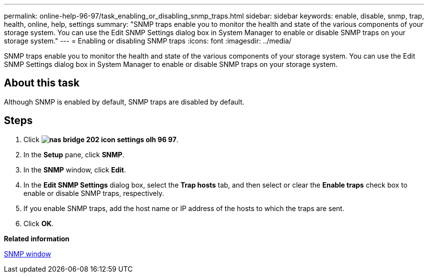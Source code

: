 ---
permalink: online-help-96-97/task_enabling_or_disabling_snmp_traps.html
sidebar: sidebar
keywords: enable, disable, snmp, trap, health, online, help, settings
summary: "SNMP traps enable you to monitor the health and state of the various components of your storage system. You can use the Edit SNMP Settings dialog box in System Manager to enable or disable SNMP traps on your storage system."
---
= Enabling or disabling SNMP traps
:icons: font
:imagesdir: ../media/

[.lead]
SNMP traps enable you to monitor the health and state of the various components of your storage system. You can use the Edit SNMP Settings dialog box in System Manager to enable or disable SNMP traps on your storage system.

== About this task

Although SNMP is enabled by default, SNMP traps are disabled by default.

== Steps

. Click *image:../media/nas_bridge_202_icon_settings_olh_96_97.gif[]*.
. In the *Setup* pane, click *SNMP*.
. In the *SNMP* window, click *Edit*.
. In the *Edit SNMP Settings* dialog box, select the *Trap hosts* tab, and then select or clear the *Enable traps* check box to enable or disable SNMP traps, respectively.
. If you enable SNMP traps, add the host name or IP address of the hosts to which the traps are sent.
. Click *OK*.

*Related information*

xref:reference_snmp_window.adoc[SNMP window]
